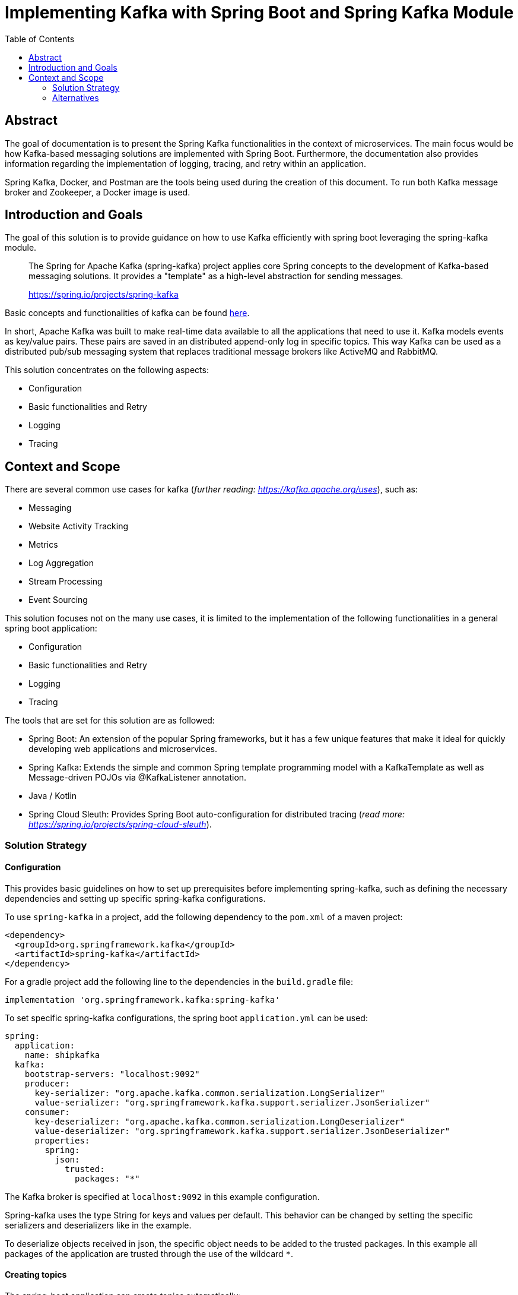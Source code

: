 //Category=Communication;Kafka;Microservice Platforms;Tracing;Logging;Retry;
//Product=Apache Kafka;Spring Kafka;Spring Cloud Sleuth;Spring Boot;
//Maturity level=Advanced

:toc:

= Implementing Kafka with Spring Boot and Spring Kafka Module

== Abstract

The goal of documentation is to present the Spring Kafka functionalities
in the context of microservices. The main focus would be how Kafka-based
messaging solutions are implemented with Spring Boot. Furthermore, the
documentation also provides information regarding the implementation of
logging, tracing, and retry within an application.

Spring Kafka, Docker, and Postman are the tools being used during the
creation of this document. To run both Kafka message broker and
Zookeeper, a Docker image is used.

== Introduction and Goals

The goal of this solution is to provide guidance on how to use Kafka
efficiently with spring boot leveraging the spring-kafka module.

____
The Spring for Apache Kafka (spring-kafka) project applies core Spring
concepts to the development of Kafka-based messaging solutions. It
provides a "template" as a high-level abstraction for sending messages.
--
https://spring.io/projects/spring-kafka[https://spring.io/projects/spring-kafka]
____

Basic concepts and functionalities of kafka can be found
https://developer.confluent.io/what-is-apache-kafka/[here].

In short, Apache Kafka was built to make real-time data available to all
the applications that need to use it. Kafka models events as key/value
pairs. These pairs are saved in an distributed append-only log in
specific topics. This way Kafka can be used as a distributed pub/sub
messaging system that replaces traditional message brokers like ActiveMQ
and RabbitMQ.

This solution concentrates on the following aspects:

* Configuration
* Basic functionalities and Retry
* Logging
* Tracing

== Context and Scope

There are several common use cases for kafka (_further reading:
https://kafka.apache.org/uses[https://kafka.apache.org/uses]_), such as:

* Messaging
* Website Activity Tracking
* Metrics
* Log Aggregation
* Stream Processing
* Event Sourcing

This solution focuses not on the many use cases, it is limited to the
implementation of the following functionalities in a general spring boot
application:

* Configuration
* Basic functionalities and Retry
* Logging
* Tracing

The tools that are set for this solution are as followed:

* Spring Boot: An extension of the popular Spring frameworks, but it has
a few unique features that make it ideal for quickly developing web
applications and microservices.
* Spring Kafka: Extends the simple and common Spring template programming
model with a KafkaTemplate as well as Message-driven POJOs via
@KafkaListener annotation.
* Java / Kotlin
* Spring Cloud Sleuth: Provides Spring Boot auto-configuration for
distributed tracing (_read more:
https://spring.io/projects/spring-cloud-sleuth[https://spring.io/projects/spring-cloud-sleuth]_).

=== Solution Strategy

==== Configuration

This provides basic guidelines on how to set up prerequisites before
implementing spring-kafka, such as defining the necessary dependencies
and setting up specific spring-kafka configurations.

To use `spring-kafka` in a project, add the following dependency to the
`pom.xml` of a maven project:

....
<dependency>
  <groupId>org.springframework.kafka</groupId>
  <artifactId>spring-kafka</artifactId>
</dependency>
....

For a gradle project add the following line to the dependencies in the
`build.gradle` file:

....
implementation 'org.springframework.kafka:spring-kafka'

....

To set specific spring-kafka configurations, the spring boot
`application.yml` can be used:

....
spring:
  application:
    name: shipkafka
  kafka:
    bootstrap-servers: "localhost:9092"
    producer:
      key-serializer: "org.apache.kafka.common.serialization.LongSerializer"
      value-serializer: "org.springframework.kafka.support.serializer.JsonSerializer"
    consumer:
      key-deserializer: "org.apache.kafka.common.serialization.LongDeserializer"
      value-deserializer: "org.springframework.kafka.support.serializer.JsonDeserializer"
      properties:
        spring:
          json:
            trusted:
              packages: "*"
....

The Kafka broker is specified at `localhost:9092` in this example
configuration.

Spring-kafka uses the type String for keys and values per default. This
behavior can be changed by setting the specific serializers and
deserializers like in the example.

To deserialize objects received in json, the specific object needs to be
added to the trusted packages. In this example all packages of the
application are trusted through the use of the wildcard `*`.

==== Creating topics

The spring-boot application can create topics automatically:

....
@Bean
public NewTopic bookings() {
   return TopicBuilder.name("bookings")
         .partitions(2)
         .compact()
         .build();
}
....

This creates a topic with the name `bookings` with two partitions and
compact logging. Further options for `TopicBuilder` can be found
https://docs.spring.io/spring-kafka/api/org/springframework/kafka/config/TopicBuilder.html[here].

==== Sending messages

The class `KafkaTemplate` simplifies the sending of messages to the
broker. It can be autowired.

....
private final KafkaTemplate<Long, Object> longTemplate;
....

This defines a template for sending messages with a `Long` key and an
object as a value. The Object will be serialized as json as specified in
the `application.yml`.

The class has the methods `send()` for sending messages. The different
methods can be looked up in the
https://docs.spring.io/spring-kafka/api/org/springframework/kafka/core/KafkaTemplate.html[class
documentation].

....
longTemplate.send(topic, key, message);
....

This sends a message with a key to the specified topic.

==== Receiving messages

To receive messages you have to define a listener.

The listener is defined by implementing and annotating a method like in
the following example:

....
@KafkaListener(id = "bookings", topics = "bookings", groupId = "ship")
public void listenBookings(Booking booking){
    ...
}
....

Receiving messages from a topic is simplified with the
https://docs.spring.io/spring-kafka/reference/html/#annotation-properties[`@KafkaListener`]
annotation. In this example messages of the type Booking are consumed
from the `bookings` topic.

==== Retry

Failures in a distributed system may happen, i.e. failed message
process, network errors, runtime exceptions. Therefore, the retry logic
implementation is something essential to have.

It is important to note that Retries in Kafka can be quickly implemented
at the consumer side. This is known as Simple Blocking Retries. To
accomplish visible error handling without causing real-time disruption,
Non-Blocking Retries and Dead Letter Topics are implemented.

Non-Blocking Retries can easily be added to a listener:

....
@RetryableTopic(attempts = "3", backoff = @Backoff(delay = 2_000, maxDelay = 10_000, multiplier = 2))
@KafkaListener(id = "bookings", topics = "bookings", groupId = "ship")
public void listenBookings(Booking booking){
    ...
}

@DltHandler
public void listenBookingsDlt(Booking booking){
    LOG.info("Received DLT message: {}", booking);
}
    
....

In this example the `@RetryableTopic` annotation attempts to process a
received message 3 times. The first retry is done after a delay of 2
seconds. Each further attempt multiplies the delay by 2 with a max delay
of 10 seconds. If the message couldn't be processed, it gets send to the
deadletter topic annotated with `@DltHandler`.

....
bookings-retry-5000
....

Each retry creates a new topic like in the example above.

DLT creates a topic for messages that couldn't get processed. The topic
gets named like the example below:

....
bookings-dlt
....

Further information can be found in the
https://docs.spring.io/spring-kafka/reference/html/#retry-topic[official
documentation].

==== Logging

Spring-kafka doesn't log everything that's happening in the applicaiton.
The usage of Slf4J is recommended to implement further logging. It's
straightforward yet adaptable, allowing for better readability and
performance. Sending and receiving messages should be logged
appropriately. It needs to be implemented manually as spring-kafka
doesn't create logs of it automatically.

This is a simple example for logging received messages:

....
LOG.info("Received message: {}", message);
....

==== Tracing

In microservice architecture, tracing is implemented to monitor
applications as well as to help identifying where errors or failures
occur, which may cause poor performance. In applications that may
contain several services, it is necessary to trace the invocation from
one service to another.

The Spring Cloud Sleuth library adds tracing to spring-kafka. The
dependency can be added to a project by adding the following to the
`pom.xml` file:

....
<dependencyManagement>
    <dependencies>
        <dependency>
            <groupId>org.springframework.cloud</groupId>
            <artifactId>spring-cloud-dependencies</artifactId>
            <version>${release.train.version}</version>
            <type>pom</type>
            <scope>import</scope>
        </dependency>
    </dependencies>
</dependencyManagement>
<dependencies>
    <dependency>
        <groupId>org.springframework.cloud</groupId>
        <artifactId>spring-cloud-starter-sleuth</artifactId>
    </dependency>
</dependencies>
....

For a gradle project add the following to the `build.gradle` file:

....
dependencyManagement {
    imports {
        mavenBom "org.springframework.cloud:spring-cloud-dependencies:2021.0.2"
    }
}

dependencies{
    implementation 'org.springframework.cloud:spring-cloud-starter-sleuth'
}
....

This will add a traceId and spanId to the Slf4J logs. If an application
name is specified in the `application.yml` like in the example, the
service name will be added to the logs as well.

Further information can be found in the
https://spring.io/projects/spring-cloud-sleuth[official documentation].

==== Health Monitoring

Spring-kafka doesn't provide an inbuild health indicator for Kafka as a
general implementation for all use cases isn't possible. Further
information and updates on the situation can be found on
https://github.com/spring-projects/spring-boot/issues/14088#issuecomment-830410907[GitHub].

=== Alternatives

This section presents some alternatives to Apache Kafka as a message
broker.

==== ActiveMQ

While Kafka is designed to process a high load of data in real-time,
ActiveMQ is intended to process only a small number of messages with a
high level of reliability. It can also be used for ETL jobs.

ActiveMQ is a push-based messaging system. The producer has to ensure
that messages are delivered to the consumers. The acknowlegment of
messages decreases the throughput and increases the latency. Kafka is
pull-based and the consumers consume the messages from the topic.

Kafka is a complex system, but it is highly scalable through partitions
and replicas. ActiveMQ is much simpler to deploy, but the performance
slows down the more consumers there are.

If big data processing is not required, ActiveMQ is a good alternative
to Kafka.

==== RabbitMQ

RabbitMQ is a traditional message broker. It's highly flexible,
supporting many messaging protocols like AMQP, MQTT and STOMP.
Functionalities can be added through plugins.

Unlike Kafka, RabbitMQ is mainly a push-based system. Consumers define a
prefetch limit. Messages will be prefetched until this limit is met.
After messages are processed and acknowleged, more messages can be
fetched until the limit is met again.

While events are stored in append-only logs in Kafka, RabbitMQ stores
the events in queues. Messages are retained until they are acknowleged.

RabbitMQ is easier to deploy than Kafka, but it cant reach the
scalability and performance of Kafka.

If big data processing is not required and a highly flexible message
broker is required, RabbitMQ is a good alternative to Kafka.
